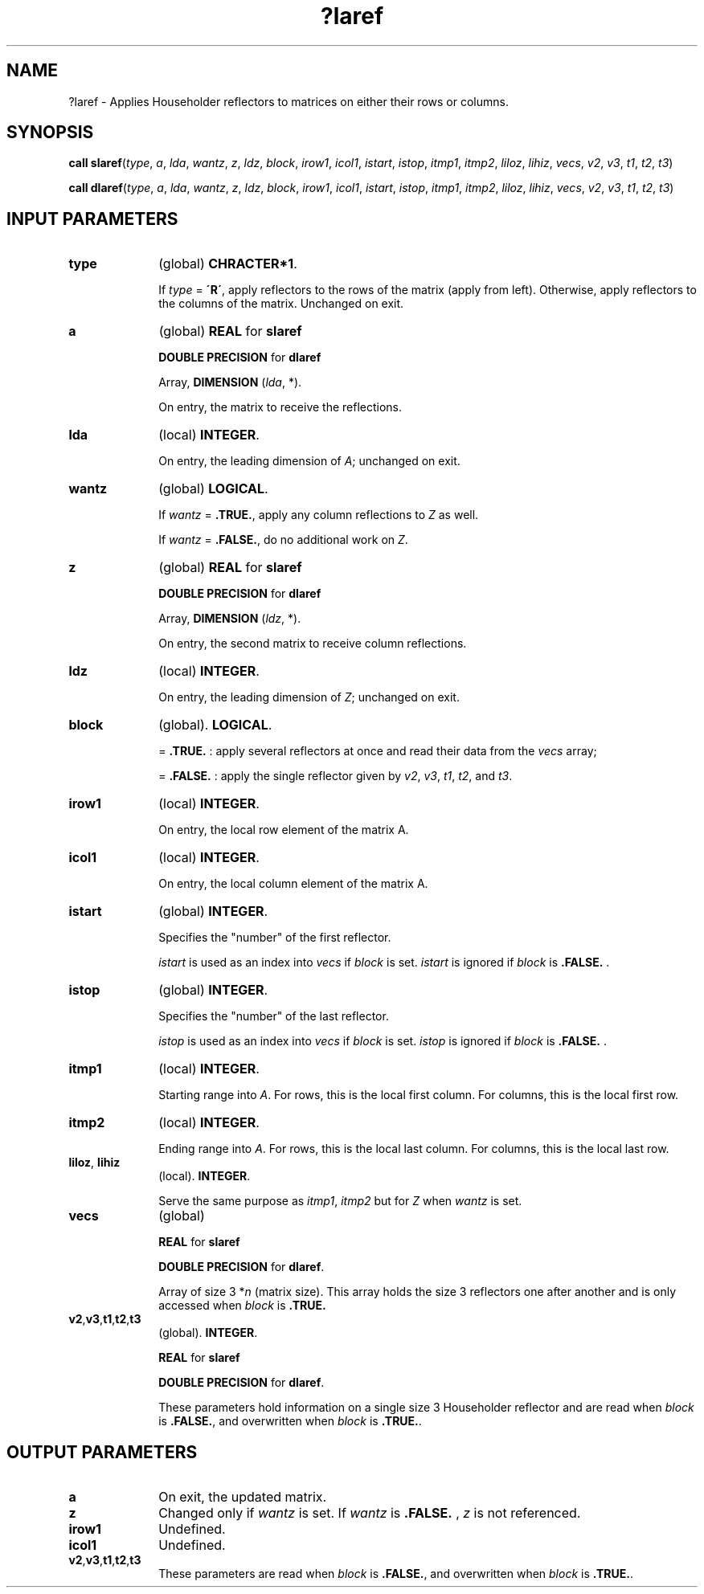 .\" Copyright (c) 2002 \- 2008 Intel Corporation
.\" All rights reserved.
.\"
.TH ?laref 3 "Intel Corporation" "Copyright(C) 2002 \- 2008" "Intel(R) Math Kernel Library"
.SH NAME
?laref \- Applies Householder reflectors to matrices on either their rows or columns.
.SH SYNOPSIS
.PP
\fBcall slaref\fR(\fItype\fR, \fIa\fR, \fIlda\fR, \fIwantz\fR, \fIz\fR, \fIldz\fR, \fIblock\fR, \fIirow1\fR, \fIicol1\fR, \fIistart\fR, \fIistop\fR, \fIitmp1\fR, \fIitmp2\fR, \fIliloz\fR, \fIlihiz\fR, \fIvecs\fR, \fIv2\fR, \fIv3\fR, \fIt1\fR, \fIt2\fR, \fIt3\fR)
.PP
\fBcall dlaref\fR(\fItype\fR, \fIa\fR, \fIlda\fR, \fIwantz\fR, \fIz\fR, \fIldz\fR, \fIblock\fR, \fIirow1\fR, \fIicol1\fR, \fIistart\fR, \fIistop\fR, \fIitmp1\fR, \fIitmp2\fR, \fIliloz\fR, \fIlihiz\fR, \fIvecs\fR, \fIv2\fR, \fIv3\fR, \fIt1\fR, \fIt2\fR, \fIt3\fR)
.SH INPUT PARAMETERS

.TP 10
\fBtype\fR
.NL
(global) \fBCHRACTER*1\fR. 
.IP
If \fItype\fR = \fB\'R\'\fR, apply reflectors to the rows of the matrix (apply from left). Otherwise, apply reflectors to the columns of the matrix. Unchanged on exit.
.TP 10
\fBa\fR
.NL
(global) \fBREAL\fR for \fBslaref\fR
.IP
\fBDOUBLE PRECISION\fR for \fBdlaref\fR
.IP
Array, \fBDIMENSION\fR (\fIlda\fR, *). 
.IP
On entry, the matrix to receive the reflections.
.TP 10
\fBlda\fR
.NL
(local) \fBINTEGER\fR. 
.IP
On entry, the leading dimension of \fIA\fR; unchanged on exit.
.TP 10
\fBwantz\fR
.NL
(global) \fBLOGICAL\fR. 
.IP
If \fIwantz\fR = \fB.TRUE.\fR, apply any column reflections to \fIZ\fR as well. 
.IP
If \fIwantz\fR = \fB.FALSE.\fR, do no additional work on \fIZ\fR.
.TP 10
\fBz\fR
.NL
(global) \fBREAL\fR for \fBslaref\fR
.IP
\fBDOUBLE PRECISION\fR for \fBdlaref\fR
.IP
Array, \fBDIMENSION\fR (\fIldz\fR, *). 
.IP
On entry, the second matrix to receive column reflections.
.TP 10
\fBldz\fR
.NL
(local) \fBINTEGER\fR. 
.IP
On entry, the leading dimension of \fIZ\fR; unchanged on exit.
.TP 10
\fBblock\fR
.NL
(global). \fBLOGICAL\fR. 
.IP
= \fB.TRUE.\fR  : apply several reflectors at once and read their data from the \fIvecs\fR array;
.IP
= \fB.FALSE.\fR : apply the single reflector given by \fIv2\fR, \fIv3\fR, \fIt1\fR, \fIt2\fR, and \fIt3\fR.
.TP 10
\fBirow1\fR
.NL
(local) \fBINTEGER\fR. 
.IP
On entry, the local row element of the matrix A.
.TP 10
\fBicol1\fR
.NL
(local) \fBINTEGER\fR. 
.IP
On entry, the local column element of the matrix A.
.TP 10
\fBistart\fR
.NL
(global) \fBINTEGER\fR. 
.IP
Specifies the "number" of the first reflector. 
.IP
\fIistart\fR is used as an index into \fIvecs\fR if \fIblock\fR is set. \fIistart\fR is ignored if \fIblock\fR is \fB.FALSE.\fR .
.TP 10
\fBistop\fR
.NL
(global) \fBINTEGER\fR. 
.IP
Specifies the "number" of the last reflector. 
.IP
\fIistop\fR is used as an index into \fIvecs\fR if \fIblock\fR is set. \fIistop\fR is ignored if \fIblock\fR is \fB.FALSE.\fR .
.TP 10
\fBitmp1\fR
.NL
(local) \fBINTEGER\fR. 
.IP
Starting range into \fIA\fR. For rows, this is the local first column. For columns, this is the local first row.
.TP 10
\fBitmp2\fR
.NL
(local) \fBINTEGER\fR. 
.IP
Ending range into \fIA\fR. For rows, this is the local last column. For columns, this is the local last row.
.TP 10
\fBliloz\fR, \fBlihiz\fR
.NL
(local). \fBINTEGER\fR.
.IP
Serve the same purpose as \fIitmp1\fR, \fIitmp2\fR but for \fIZ\fR when \fIwantz\fR is set.
.TP 10
\fBvecs\fR
.NL
(global)
.IP
\fBREAL\fR for \fBslaref\fR
.IP
\fBDOUBLE PRECISION\fR for \fBdlaref\fR. 
.IP
Array of size 3 *\fIn\fR (matrix size). This array holds the size 3 reflectors one after another and is only accessed when \fIblock\fR is \fB.TRUE.\fR
.TP 10
\fBv2\fR,\fBv3\fR,\fBt1\fR,\fBt2\fR,\fBt3\fR
.NL
(global). \fBINTEGER\fR. 
.IP
\fBREAL\fR for \fBslaref\fR
.IP
\fBDOUBLE PRECISION\fR for \fBdlaref\fR. 
.IP
These parameters hold information on a single size 3 Householder reflector and are read when \fIblock\fR is \fB.FALSE.\fR, and overwritten when \fIblock\fR is \fB.TRUE.\fR.
.SH OUTPUT PARAMETERS

.TP 10
\fBa\fR
.NL
On exit, the updated matrix.
.TP 10
\fBz\fR
.NL
Changed only if \fIwantz\fR is set. If \fIwantz\fR is \fB.FALSE.\fR , \fIz\fR is not referenced.
.TP 10
\fBirow1\fR
.NL
Undefined.
.TP 10
\fBicol1\fR
.NL
Undefined.
.TP 10
\fBv2\fR,\fBv3\fR,\fBt1\fR,\fBt2\fR,\fBt3\fR
.NL
These parameters are read when \fIblock\fR is \fB.FALSE.\fR, and overwritten when \fIblock\fR is \fB.TRUE.\fR.
